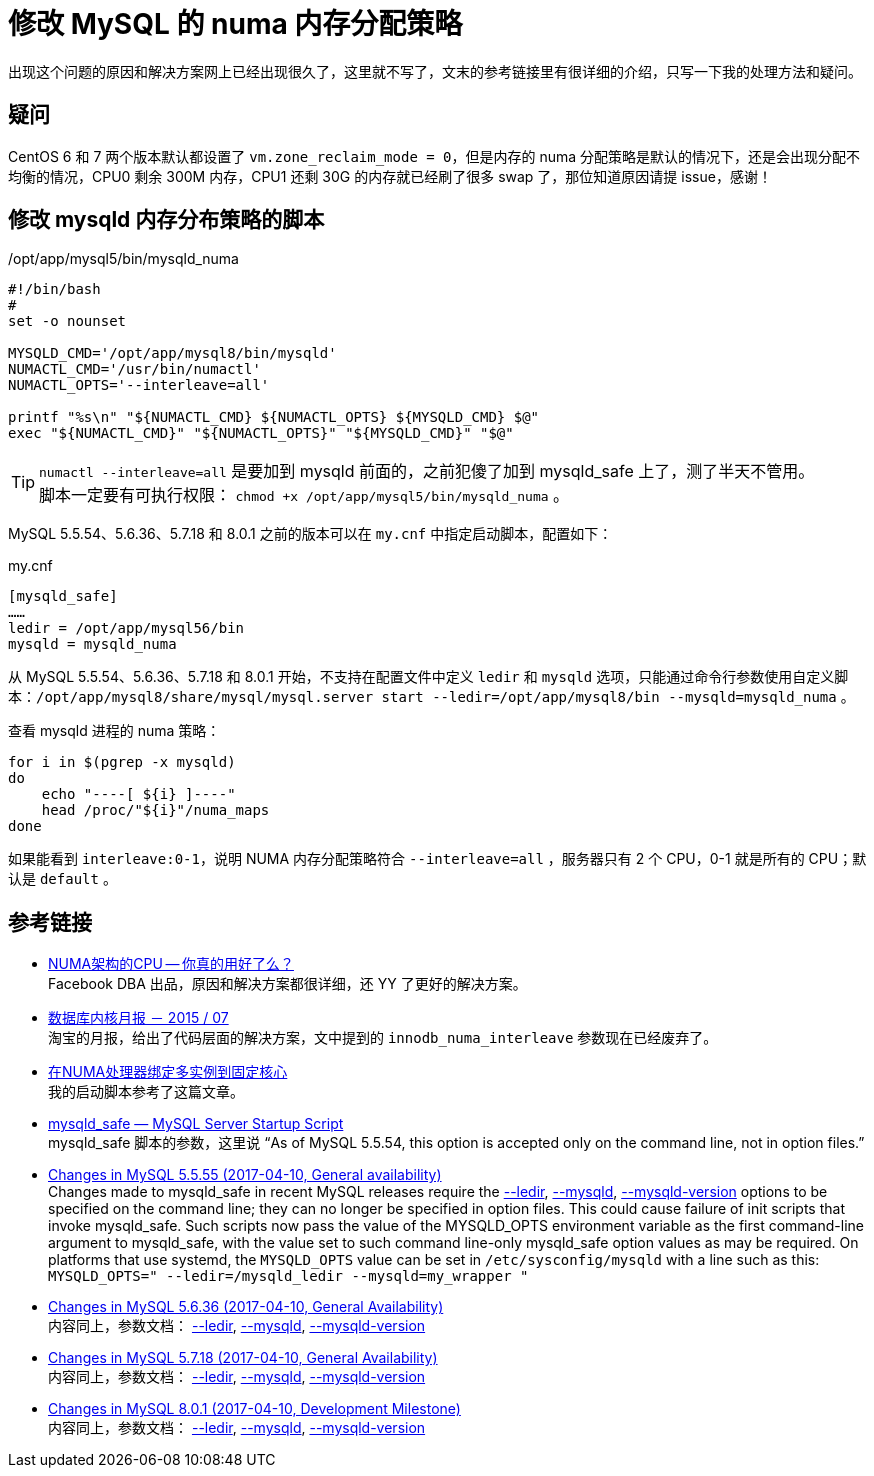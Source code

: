= 修改 MySQL 的 numa 内存分配策略

出现这个问题的原因和解决方案网上已经出现很久了，这里就不写了，文末的参考链接里有很详细的介绍，只写一下我的处理方法和疑问。

== 疑问
CentOS 6 和 7 两个版本默认都设置了 `vm.zone_reclaim_mode = 0`，但是内存的 numa 分配策略是默认的情况下，还是会出现分配不均衡的情况，CPU0 剩余 300M 内存，CPU1 还剩 30G 的内存就已经刷了很多 swap 了，那位知道原因请提 issue，感谢！

== 修改 mysqld 内存分布策略的脚本
[source,bash]
./opt/app/mysql5/bin/mysqld_numa
----
#!/bin/bash
#
set -o nounset

MYSQLD_CMD='/opt/app/mysql8/bin/mysqld'
NUMACTL_CMD='/usr/bin/numactl'
NUMACTL_OPTS='--interleave=all'

printf "%s\n" "${NUMACTL_CMD} ${NUMACTL_OPTS} ${MYSQLD_CMD} $@"
exec "${NUMACTL_CMD}" "${NUMACTL_OPTS}" "${MYSQLD_CMD}" "$@"
----

TIP: `numactl --interleave=all` 是要加到 mysqld 前面的，之前犯傻了加到 mysqld_safe 上了，测了半天不管用。 +
脚本一定要有可执行权限： `chmod +x /opt/app/mysql5/bin/mysqld_numa` 。

MySQL 5.5.54、5.6.36、5.7.18 和 8.0.1 之前的版本可以在 `my.cnf` 中指定启动脚本，配置如下：
[source, ini]
.my.cnf
----
[mysqld_safe]
……
ledir = /opt/app/mysql56/bin
mysqld = mysqld_numa
----

从 MySQL 5.5.54、5.6.36、5.7.18 和 8.0.1 开始，不支持在配置文件中定义 `ledir` 和 `mysqld` 选项，只能通过命令行参数使用自定义脚本：`/opt/app/mysql8/share/mysql/mysql.server start --ledir=/opt/app/mysql8/bin --mysqld=mysqld_numa` 。

查看 mysqld 进程的 numa 策略：
[source, bash]
----
for i in $(pgrep -x mysqld)
do
    echo "----[ ${i} ]----"
    head /proc/"${i}"/numa_maps
done
----

如果能看到 `interleave:0-1`，说明 NUMA 内存分配策略符合 `--interleave=all` ，服务器只有 2 个 CPU，0-1 就是所有的 CPU；默认是 `default` 。

== 参考链接
- http://cenalulu.github.io/linux/numa/[NUMA架构的CPU -- 你真的用好了么？] +
Facebook DBA 出品，原因和解决方案都很详细，还 YY 了更好的解决方案。
- http://mysql.taobao.org/monthly/2015/07/06/[数据库内核月报 － 2015 / 07] +
淘宝的月报，给出了代码层面的解决方案，文中提到的 `innodb_numa_interleave` 参数现在已经废弃了。
- http://www.penglixun.com/tech/database/mysql_multi_using_numactl.html[在NUMA处理器绑定多实例到固定核心] +
我的启动脚本参考了这篇文章。
- https://dev.mysql.com/doc/refman/5.5/en/mysqld-safe.html#option_mysqld_safe_ledir[mysqld_safe — MySQL Server Startup Script] +
mysqld_safe 脚本的参数，这里说 “As of MySQL 5.5.54, this option is accepted only on the command line, not in option files.”
- https://dev.mysql.com/doc/relnotes/mysql/5.5/en/news-5-5-55.html[Changes in MySQL 5.5.55 (2017-04-10, General availability)] +
Changes made to mysqld_safe in recent MySQL releases require the https://dev.mysql.com/doc/refman/5.5/en/mysqld-safe.html#option_mysqld_safe_ledir[--ledir], https://dev.mysql.com/doc/refman/5.5/en/mysqld-safe.html#option_mysqld_safe_mysqld[--mysqld], https://dev.mysql.com/doc/refman/5.5/en/mysqld-safe.html#option_mysqld_safe_mysqld-version[--mysqld-version] options to be specified on the command line; they can no longer be specified in option files. This could cause failure of init scripts that invoke mysqld_safe. Such scripts now pass the value of the MYSQLD_OPTS environment variable as the first command-line argument to mysqld_safe, with the value set to such command line-only mysqld_safe option values as may be required. On platforms that use systemd, the `MYSQLD_OPTS` value can be set in `/etc/sysconfig/mysqld` with a line such as this: `MYSQLD_OPTS=" --ledir=/mysqld_ledir --mysqld=my_wrapper "`
- https://dev.mysql.com/doc/relnotes/mysql/5.6/en/news-5-6-36.html[Changes in MySQL 5.6.36 (2017-04-10, General Availability)] +
内容同上，参数文档： https://dev.mysql.com/doc/refman/5.6/en/mysqld-safe.html#option_mysqld_safe_ledir[--ledir], https://dev.mysql.com/doc/refman/5.6/en/mysqld-safe.html#option_mysqld_safe_mysqld[--mysqld], https://dev.mysql.com/doc/refman/5.6/en/mysqld-safe.html#option_mysqld_safe_mysqld-version[--mysqld-version]
- https://dev.mysql.com/doc/relnotes/mysql/5.7/en/news-5-7-18.html[Changes in MySQL 5.7.18 (2017-04-10, General Availability)] +
内容同上，参数文档： https://dev.mysql.com/doc/refman/5.7/en/mysqld-safe.html#option_mysqld_safe_ledir[--ledir], https://dev.mysql.com/doc/refman/5.7/en/mysqld-safe.html#option_mysqld_safe_mysqld[--mysqld], https://dev.mysql.com/doc/refman/5.7/en/mysqld-safe.html#option_mysqld_safe_mysqld-version[--mysqld-version]
- https://dev.mysql.com/doc/relnotes/mysql/8.0/en/news-8-0-1.html[Changes in MySQL 8.0.1 (2017-04-10, Development Milestone)] +
内容同上，参数文档： https://dev.mysql.com/doc/refman/8.0/en/mysqld-safe.html#option_mysqld_safe_ledir[--ledir], https://dev.mysql.com/doc/refman/8.0/en/mysqld-safe.html#option_mysqld_safe_mysqld[--mysqld], https://dev.mysql.com/doc/refman/8.0/en/mysqld-safe.html#option_mysqld_safe_mysqld-version[--mysqld-version]
